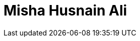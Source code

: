 = Misha Husnain Ali
:page-photo_64px: https://avatars.githubusercontent.com/u/926572?s=64
:page-photo_32px: https://avatars.githubusercontent.com/u/926572?s=32
:page-developer_page: https://developer.jboss.org/people/mhusnain
